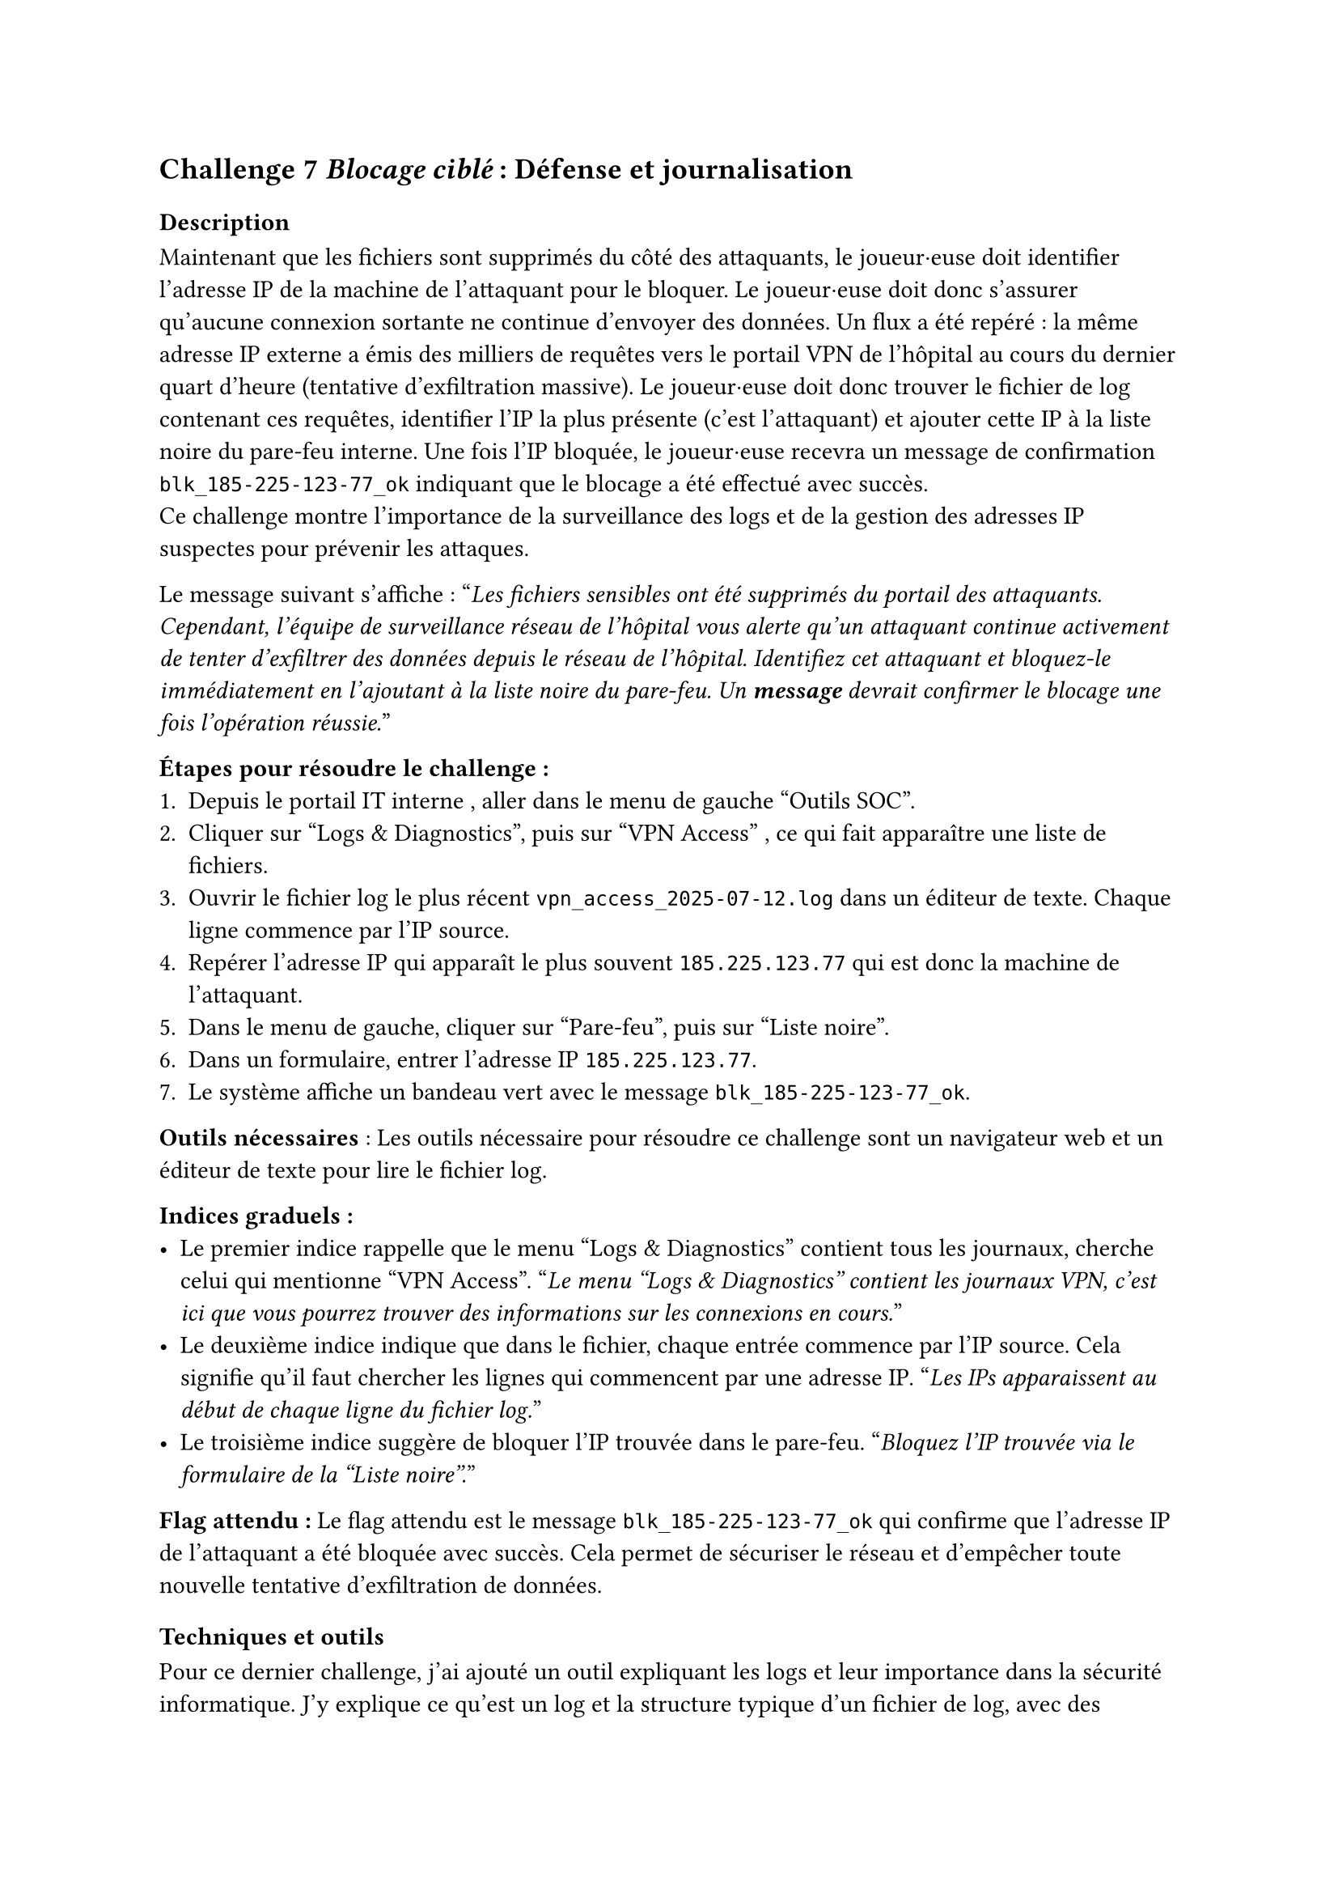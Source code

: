 == Challenge 7 _Blocage ciblé_ : Défense et journalisation <ch-7>

=== Description
Maintenant que les fichiers sont supprimés du côté des attaquants, le joueur·euse doit identifier l’adresse IP de la machine de l’attaquant pour le bloquer. Le joueur·euse doit donc s'assurer qu'aucune connexion sortante ne continue d'envoyer des données. Un flux a été repéré : la même adresse IP externe a émis des milliers de requêtes vers le portail VPN de l’hôpital au cours du dernier quart d’heure (tentative d’exfiltration massive). Le joueur·euse doit donc trouver le fichier de log contenant ces requêtes, identifier l’IP la plus présente (c’est l’attaquant) et ajouter cette IP à la liste noire du pare-feu interne. Une fois l’IP bloquée, le joueur·euse recevra un message de confirmation `blk_185-225-123-77_ok` indiquant que le blocage a été effectué avec succès.\
Ce challenge montre l'importance de la surveillance des logs et de la gestion des adresses IP suspectes pour prévenir les attaques.

Le message suivant s'affiche :
"_Les fichiers sensibles ont été supprimés du portail des attaquants. Cependant, l'équipe de surveillance réseau de l'hôpital vous alerte qu'un attaquant continue activement de tenter d'exfiltrer des données depuis le réseau de l'hôpital. Identifiez cet attaquant et bloquez-le immédiatement en l'ajoutant à la liste noire du pare-feu. Un *message* devrait confirmer le blocage une fois l'opération réussie._"

*Étapes pour résoudre le challenge :*
+ Depuis le portail IT interne	, aller dans le menu de gauche "Outils SOC".
+ Cliquer sur "Logs & Diagnostics", puis sur "VPN Access" , ce qui fait apparaître une liste de fichiers.
+ Ouvrir le fichier log le plus récent `vpn_access_2025-07-12.log` dans un éditeur de texte. Chaque ligne commence par l’IP source.
+ Repérer l’adresse IP qui apparaît le plus souvent `185.225.123.77`	qui est donc la machine de l’attaquant.
+ Dans le menu de gauche, cliquer sur "Pare-feu", puis sur "Liste noire".
+ Dans un formulaire, entrer l’adresse IP `185.225.123.77`.
+ Le système affiche un bandeau vert avec le message `blk_185-225-123-77_ok`.

*Outils nécessaires* : Les outils nécessaire pour résoudre ce challenge sont un navigateur web et un éditeur de texte pour lire le fichier log.

*Indices graduels :*
- Le premier indice rappelle que le menu "Logs & Diagnostics" contient tous les journaux, cherche celui qui mentionne "VPN Access". "_Le menu "Logs & Diagnostics" contient les journaux VPN, c'est ici que vous pourrez trouver des informations sur les connexions en cours._"
- Le deuxième indice indique que dans le fichier, chaque entrée commence par l’IP source. Cela signifie qu'il faut chercher les lignes qui commencent par une adresse IP. "_Les IPs apparaissent au début de chaque ligne du fichier log._"
- Le troisième indice suggère de bloquer l’IP trouvée dans le pare-feu. "_Bloquez l’IP trouvée via le formulaire de la "Liste noire"._"

*Flag attendu :* Le flag attendu est le message `blk_185-225-123-77_ok` qui confirme que l’adresse IP de l’attaquant a été bloquée avec succès. Cela permet de sécuriser le réseau et d'empêcher toute nouvelle tentative d'exfiltration de données.

=== Techniques et outils

Pour ce dernier challenge, j'ai ajouté un outil expliquant les logs et leur importance dans la sécurité informatique. J'y explique ce qu'est un log et la structure typique d'un fichier de log, avec des exemples concrets. J'ai aussi inclus une section sur les bonnes pratiques pour analyser les logs, comme la recherche de motifs inhabituels ou d'adresses IP suspectes.
